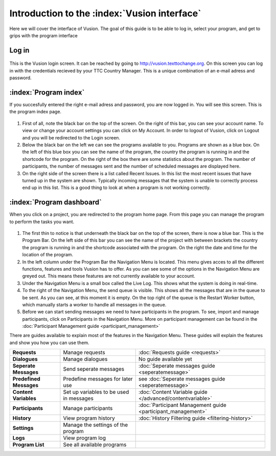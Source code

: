 Introduction to the :index:`Vusion interface`
----------------------------------------------
Here we will cover the interface of Vusion. The goal of this guide is to be able to log in, select your program, and get to grips with the program interface


Log in
=======
.. figure:: _static/img/image18.png
	:width: 850px
	:figclass: align-center
	:figwidth: 850px


This is the Vusion login screen. It can be reached by going to `http://vusion.texttochange.org <http://vusion.texttochange.org>`_. On this screen you can log in with the credentials recieved by your TTC Country Manager. This is a unique combination of an e-mail adress and password.


:index:`Program index`
=======================
If you succesfully entered the right e-mail adress and password, you are now logged in. You will see this screen. This is the program index page.


.. figure:: _static/img/image19mockup.png
   :width: 850px
   :align: center
   :alt: image19.png
   :figwidth: 850px

#. First of all, note the black bar on the top of the screen. On the right of this bar, you can see your account name. To view or change your account settings you can click on My Account. In order to logout of Vusion, click on Logout and you will be redirected to the Login screen. 

#. Below the black bar on the left we can see the programs available to you. Programs are shown as a blue box. On the left of this blue box you can see the name of the program, the country the program is running in and the shortcode for the program. On the right of the box there are some statistics about the program. The number of participants, the number of messages sent and the number of scheduled messages are displayed here.


#. On the right side of the screen there is a list called Recent Issues. In this list the most recent issues that have turned up in the system are shown. Typically incoming messages that the system is unable to correctly process end up in this list. This is a good thing to look at when a program is not working correctly.

:index:`Program dashboard`
===========================

When you click on a project, you are redirected to the program home page. From this page you can manage the program to perform the tasks you want.


.. figure:: _static/img/image20mockup.png
   :width: 850px
   :align: center
   :alt: image20m.png


#. The first thin to notice is that underneath the black bar on the top of the screen, there is now a blue bar. This is the Program Bar. On the left side of this bar you can see the name of the project with between brackets the country the program is running in and the shortcode associated with the program. On the right the date and time for the location of the program.
#. In the left column under the Program Bar the Navigation Menu is located. This menu gives acces to all the different functions, features and tools Vusion has to offer. As you can see some of the options in the Navigation Menu are greyed out. This means these features are not currently available to your account. 
#. Under the Navigation Menu is a small box called the Live Log. This shows what the system is doing in real-time. 
#. To the right of the Navigation Menu, the send queue is visible. This shows all the messages that are in the queue to be sent. As you can see, at this moment it is empty. On the top right of the queue is the Restart Worker button, which manually starts a worker to handle all messages in the queue.
#. Before we can start sending messages we need to have participants in the program. To see, import and manage participants, click on Participants in the Navigation Menu. More on participant management can be found in the :doc:`Participant Management guide <participant_management>`


There are guides available to explain most of the features in the Navigation Menu. These guides will explain the features and show you how you can use them. 



=======================   ========================================    ===============================================================
**Requests**              Manage requests                             :doc:`Requests guide <requests>`
**Dialogues**             Manage dialogues                            No guide available yet
**Seperate Messages**     Send seperate messages                      :doc:`Seperate messages guide <seperatemessage>`
**Predefined Messages**   Predefine messages for later use            see :doc:`Seperate messages guide <seperatemessage>`
**Content Variables**     Set up variables to be used in messages     :doc:`Content Variable guide </advanced/contentvariable>`
**Participants**          Manage participants                         :doc:`Participant Management guide <participant_management>`
**History**               View program history                        :doc:`History Filtering guide <filtering-history>`
**Settings**              Manage the settings of the program
**Logs**                  View program log
**Program List**          See all available programs
=======================   ========================================    ===============================================================




